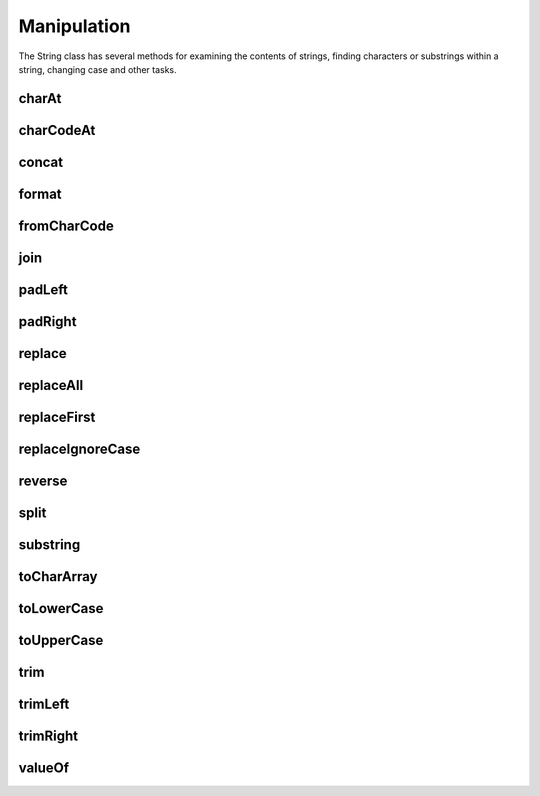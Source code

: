 Manipulation
============

The String class has several methods for examining the contents of strings, finding 
characters or substrings within a string, changing case and other tasks.

charAt
------

charCodeAt
----------

concat
------

format
------

fromCharCode
------------

join
----

padLeft
-------

padRight
--------

replace
-------

replaceAll
----------

replaceFirst
------------

replaceIgnoreCase
-----------------

reverse
-------

split
-----

substring
---------

toCharArray
-----------

toLowerCase
-----------

toUpperCase
-----------

trim
----

trimLeft
--------

trimRight
---------

valueOf
-------
